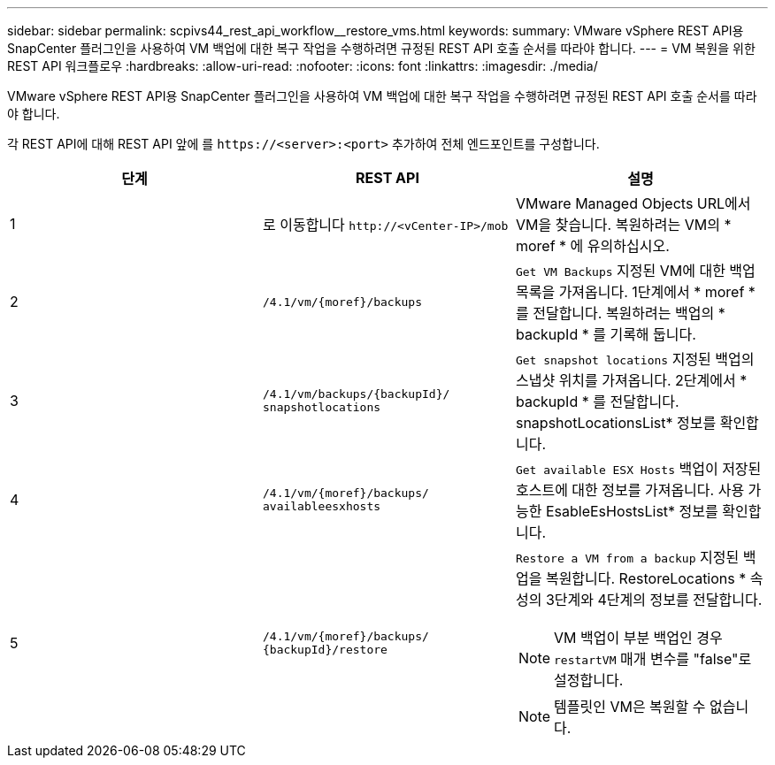 ---
sidebar: sidebar 
permalink: scpivs44_rest_api_workflow__restore_vms.html 
keywords:  
summary: VMware vSphere REST API용 SnapCenter 플러그인을 사용하여 VM 백업에 대한 복구 작업을 수행하려면 규정된 REST API 호출 순서를 따라야 합니다. 
---
= VM 복원을 위한 REST API 워크플로우
:hardbreaks:
:allow-uri-read: 
:nofooter: 
:icons: font
:linkattrs: 
:imagesdir: ./media/


[role="lead"]
VMware vSphere REST API용 SnapCenter 플러그인을 사용하여 VM 백업에 대한 복구 작업을 수행하려면 규정된 REST API 호출 순서를 따라야 합니다.

각 REST API에 대해 REST API 앞에 를 `\https://<server>:<port>` 추가하여 전체 엔드포인트를 구성합니다.

|===
| 단계 | REST API | 설명 


| 1 | 로 이동합니다 `\http://<vCenter-IP>/mob` | VMware Managed Objects URL에서 VM을 찾습니다. 복원하려는 VM의 * moref * 에 유의하십시오. 


| 2 | `/4.1/vm/{moref}/backups` | `Get VM Backups` 지정된 VM에 대한 백업 목록을 가져옵니다. 1단계에서 * moref * 를 전달합니다. 복원하려는 백업의 * backupId * 를 기록해 둡니다. 


| 3 | `/4.1/vm/backups/{backupId}/
snapshotlocations` | `Get snapshot locations` 지정된 백업의 스냅샷 위치를 가져옵니다. 2단계에서 * backupId * 를 전달합니다. snapshotLocationsList* 정보를 확인합니다. 


| 4 | `/4.1/vm/{moref}/backups/
availableesxhosts` | `Get available ESX Hosts` 백업이 저장된 호스트에 대한 정보를 가져옵니다. 사용 가능한 EsableEsHostsList* 정보를 확인합니다. 


| 5 | `/4.1/vm/{moref}/backups/
{backupId}/restore`  a| 
`Restore a VM from a backup` 지정된 백업을 복원합니다. RestoreLocations * 속성의 3단계와 4단계의 정보를 전달합니다.


NOTE: VM 백업이 부분 백업인 경우 `restartVM` 매개 변수를 "false"로 설정합니다.


NOTE: 템플릿인 VM은 복원할 수 없습니다.

|===